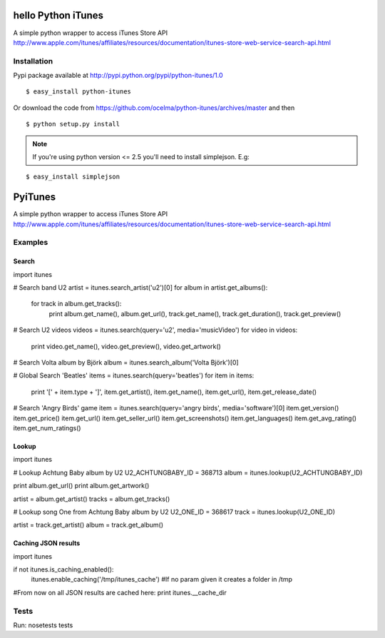 hello Python iTunes
=============

A simple python wrapper to access iTunes Store API http://www.apple.com/itunes/affiliates/resources/documentation/itunes-store-web-service-search-api.html

Installation
------------

Pypi package available at http://pypi.python.org/pypi/python-itunes/1.0

::

  $ easy_install python-itunes

Or download the code from https://github.com/ocelma/python-itunes/archives/master and then

::

  $ python setup.py install

.. note::

  If you're using python version <= 2.5 you'll need to install simplejson. E.g:

::

  $ easy_install simplejson


PyiTunes
========

A simple python wrapper to access iTunes Store API http://www.apple.com/itunes/affiliates/resources/documentation/itunes-store-web-service-search-api.html

Examples
--------

Search
~~~~~~

import itunes

# Search band U2
artist = itunes.search_artist('u2')[0]
for album in artist.get_albums():
    for track in album.get_tracks():
        print album.get_name(), album.get_url(), track.get_name(), track.get_duration(), track.get_preview()

# Search U2 videos
videos = itunes.search(query='u2', media='musicVideo')
for video in videos:
    print video.get_name(), video.get_preview(), video.get_artwork()

# Search Volta album by Björk
album = itunes.search_album('Volta Björk')[0]

# Global Search 'Beatles'
items = itunes.search(query='beatles')
for item in items: 
    print '[' + item.type + ']', item.get_artist(), item.get_name(), item.get_url(), item.get_release_date()

# Search 'Angry Birds' game
item = itunes.search(query='angry birds', media='software')[0]
item.get_version()
item.get_price()
item.get_url()
item.get_seller_url()
item.get_screenshots()
item.get_languages()
item.get_avg_rating()
item.get_num_ratings()

Lookup
~~~~~~

import itunes

# Lookup Achtung Baby album by U2
U2_ACHTUNGBABY_ID = 368713
album = itunes.lookup(U2_ACHTUNGBABY_ID)

print album.get_url()
print album.get_artwork()

artist = album.get_artist()
tracks = album.get_tracks()

# Lookup song One from Achtung Baby album by U2
U2_ONE_ID = 368617
track = itunes.lookup(U2_ONE_ID)

artist = track.get_artist()
album = track.get_album()

Caching JSON results
~~~~~~~~~~~~~~~~~~~~

import itunes

if not itunes.is_caching_enabled():
    itunes.enable_caching('/tmp/itunes_cache') #If no param given it creates a folder in /tmp

#From now on all JSON results are cached here:
print itunes.__cache_dir

Tests
-----

Run: nosetests tests
